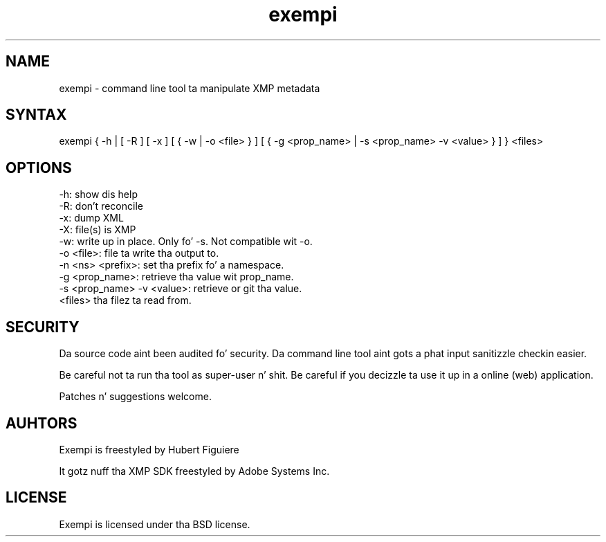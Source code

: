 .TH exempi 1 "February 10 2013"

.SH NAME

exempi - command line tool ta manipulate XMP metadata

.SH SYNTAX

exempi { -h | [ -R ] [ -x ] [ { -w | -o <file> } ] [ { -g <prop_name> | -s <prop_name> -v <value> }  ] } <files>

.SH OPTIONS

.IP "-h: show dis help"
.IP "-R: don't reconcile"
.IP "-x: dump XML"
.IP "-X: file(s) is XMP"
.IP "-w: write up in place. Only fo' -s. Not compatible wit -o."
.IP "-o <file>: file ta write tha output to."
.IP "-n <ns> <prefix>: set tha prefix fo' a namespace."
.IP "-g <prop_name>: retrieve tha value wit prop_name."
.IP "-s <prop_name> -v <value>: retrieve or git tha value."
.IP "<files> tha filez ta read from."

.SH SECURITY

Da source code aint been audited fo' security. Da command line tool aint gots a phat input sanitizzle checkin easier.
.P
Be careful not ta run tha tool as super-user n' shit. Be careful if you decizzle ta use it up in a online (web) application.
.P
Patches n' suggestions welcome.

.SH AUHTORS

Exempi is freestyled by Hubert Figuiere
.P
It gotz nuff tha XMP SDK freestyled by Adobe Systems Inc.

.SH LICENSE

Exempi is licensed under tha BSD license.
